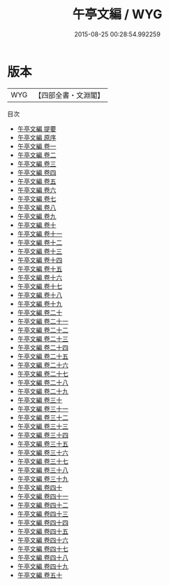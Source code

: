 #+TITLE: 午亭文編 / WYG
#+DATE: 2015-08-25 00:28:54.992259
* 版本
 |       WYG|【四部全書・文淵閣】|
目次
 - [[file:KR4f0022_000.txt::000-1a][午亭文編 提要]]
 - [[file:KR4f0022_000.txt::000-3a][午亭文編 原序]]
 - [[file:KR4f0022_001.txt::001-1a][午亭文編 卷一]]
 - [[file:KR4f0022_002.txt::002-1a][午亭文編 卷二]]
 - [[file:KR4f0022_003.txt::003-1a][午亭文編 卷三]]
 - [[file:KR4f0022_004.txt::004-1a][午亭文編 卷四]]
 - [[file:KR4f0022_005.txt::005-1a][午亭文編 卷五]]
 - [[file:KR4f0022_006.txt::006-1a][午亭文編 卷六]]
 - [[file:KR4f0022_007.txt::007-1a][午亭文編 卷七]]
 - [[file:KR4f0022_008.txt::008-1a][午亭文編 卷八]]
 - [[file:KR4f0022_009.txt::009-1a][午亭文編 卷九]]
 - [[file:KR4f0022_010.txt::010-1a][午亭文編 卷十]]
 - [[file:KR4f0022_011.txt::011-1a][午亭文編 卷十一]]
 - [[file:KR4f0022_012.txt::012-1a][午亭文編 卷十二]]
 - [[file:KR4f0022_013.txt::013-1a][午亭文編 卷十三]]
 - [[file:KR4f0022_014.txt::014-1a][午亭文編 卷十四]]
 - [[file:KR4f0022_015.txt::015-1a][午亭文編 卷十五]]
 - [[file:KR4f0022_016.txt::016-1a][午亭文編 卷十六]]
 - [[file:KR4f0022_017.txt::017-1a][午亭文編 卷十七]]
 - [[file:KR4f0022_018.txt::018-1a][午亭文編 卷十八]]
 - [[file:KR4f0022_019.txt::019-1a][午亭文編 卷十九]]
 - [[file:KR4f0022_020.txt::020-1a][午亭文編 卷二十]]
 - [[file:KR4f0022_021.txt::021-1a][午亭文編 卷二十一]]
 - [[file:KR4f0022_022.txt::022-1a][午亭文編 卷二十二]]
 - [[file:KR4f0022_023.txt::023-1a][午亭文編 卷二十三]]
 - [[file:KR4f0022_024.txt::024-1a][午亭文編 卷二十四]]
 - [[file:KR4f0022_025.txt::025-1a][午亭文編 卷二十五]]
 - [[file:KR4f0022_026.txt::026-1a][午亭文編 卷二十六]]
 - [[file:KR4f0022_027.txt::027-1a][午亭文編 卷二十七]]
 - [[file:KR4f0022_028.txt::028-1a][午亭文編 卷二十八]]
 - [[file:KR4f0022_029.txt::029-1a][午亭文編 卷二十九]]
 - [[file:KR4f0022_030.txt::030-1a][午亭文編 卷三十]]
 - [[file:KR4f0022_031.txt::031-1a][午亭文編 卷三十一]]
 - [[file:KR4f0022_032.txt::032-1a][午亭文編 卷三十二]]
 - [[file:KR4f0022_033.txt::033-1a][午亭文編 卷三十三]]
 - [[file:KR4f0022_034.txt::034-1a][午亭文編 卷三十四]]
 - [[file:KR4f0022_035.txt::035-1a][午亭文編 卷三十五]]
 - [[file:KR4f0022_036.txt::036-1a][午亭文編 卷三十六]]
 - [[file:KR4f0022_037.txt::037-1a][午亭文編 卷三十七]]
 - [[file:KR4f0022_038.txt::038-1a][午亭文編 卷三十八]]
 - [[file:KR4f0022_039.txt::039-1a][午亭文編 卷三十九]]
 - [[file:KR4f0022_040.txt::040-1a][午亭文編 卷四十]]
 - [[file:KR4f0022_041.txt::041-1a][午亭文編 卷四十一]]
 - [[file:KR4f0022_042.txt::042-1a][午亭文編 卷四十二]]
 - [[file:KR4f0022_043.txt::043-1a][午亭文編 卷四十三]]
 - [[file:KR4f0022_044.txt::044-1a][午亭文編 卷四十四]]
 - [[file:KR4f0022_045.txt::045-1a][午亭文編 卷四十五]]
 - [[file:KR4f0022_046.txt::046-1a][午亭文編 卷四十六]]
 - [[file:KR4f0022_047.txt::047-1a][午亭文編 卷四十七]]
 - [[file:KR4f0022_048.txt::048-1a][午亭文編 卷四十八]]
 - [[file:KR4f0022_049.txt::049-1a][午亭文編 卷四十九]]
 - [[file:KR4f0022_050.txt::050-1a][午亭文編 卷五十]]
